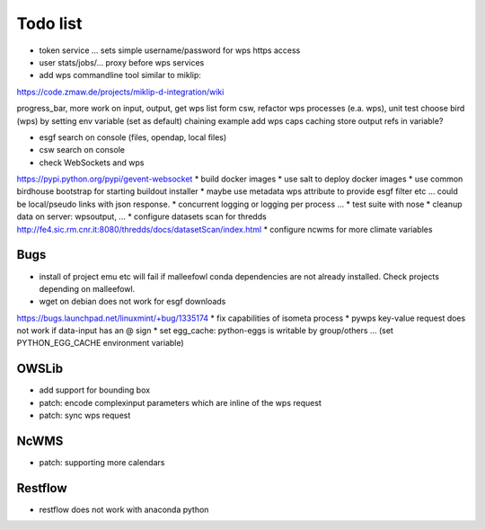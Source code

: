 Todo list
*********

* token service ... sets simple username/password for wps https access
* user stats/jobs/... proxy before wps services  
* add wps commandline tool similar to miklip:
https://code.zmaw.de/projects/miklip-d-integration/wiki

progress_bar, more work on input, output, get wps list form csw,
refactor wps processes (e.a. wps), unit test
choose bird (wps) by setting env variable (set as default)
chaining example
add wps caps caching
store output refs in variable?

* esgf search on console (files, opendap, local files)
* csw search on console
* check WebSockets and wps
https://pypi.python.org/pypi/gevent-websocket
* build docker images
* use salt to deploy docker images
* use common birdhouse bootstrap for starting buildout installer
* maybe use metadata wps attribute to provide esgf filter etc ... could be local/pseudo links with json response.
* concurrent logging or logging per process ...
* test suite with nose
* cleanup data on server: wpsoutput, ...
* configure datasets scan for thredds
http://fe4.sic.rm.cnr.it:8080/thredds/docs/datasetScan/index.html
* configure ncwms for more climate variables


Bugs
====

* install of project emu etc will fail if malleefowl conda dependencies are not already installed. Check projects depending on malleefowl.
* wget on debian does not work for esgf downloads
https://bugs.launchpad.net/linuxmint/+bug/1335174
* fix capabilities of isometa process
* pywps key-value request does not work if data-input has an @ sign
* set egg_cache:
python-eggs is writable by group/others ... (set PYTHON_EGG_CACHE environment variable)


OWSLib
======

* add support for bounding box
* patch: encode complexinput parameters which are inline of the wps request
* patch: sync wps request

NcWMS
=====

* patch: supporting more calendars

Restflow
========

* restflow does not work with anaconda python







